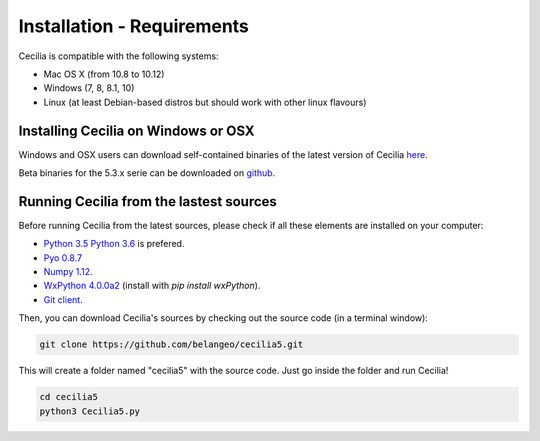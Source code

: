 Installation - Requirements
============================

Cecilia is compatible with the following systems:

- Mac OS X (from 10.8 to 10.12) 
- Windows (7, 8, 8.1, 10)
- Linux (at least Debian-based distros but should work with other linux flavours)
    

Installing Cecilia on Windows or OSX
---------------------------------------

Windows and OSX users can download self-contained binaries of the latest version of 
Cecilia `here <http://ajaxsoundstudio.com/software/cecilia/>`_.

Beta binaries for the 5.3.x serie can be downloaded on `github <https://github.com/belangeo/cecilia5/releases/>`_.

Running Cecilia from the lastest sources
-------------------------------------------

Before running Cecilia from the latest sources, 
please check if all these elements are installed on your computer:

- `Python 3.5 <https://www.python.org/downloads/release/python-353/>`_
  `Python 3.6 <https://www.python.org/downloads/release/python-362/>`_ is prefered. 
- `Pyo 0.8.7 <http://ajaxsoundstudio.com/software/pyo/>`_
- `Numpy 1.12 <https://pypi.python.org/pypi/numpy>`_.
- `WxPython 4.0.0a2 <https://wxpython.org/>`_ (install with `pip install wxPython`). 
- `Git client <https://git-scm.com/downloads>`_.
    
Then, you can download Cecilia's sources by checking out the source code (in a terminal window):
    
.. code-block:: bash

    git clone https://github.com/belangeo/cecilia5.git
    
This will create a folder named "cecilia5" with the source code. 
Just go inside the folder and run Cecilia!

.. code-block:: bash

    cd cecilia5
    python3 Cecilia5.py

